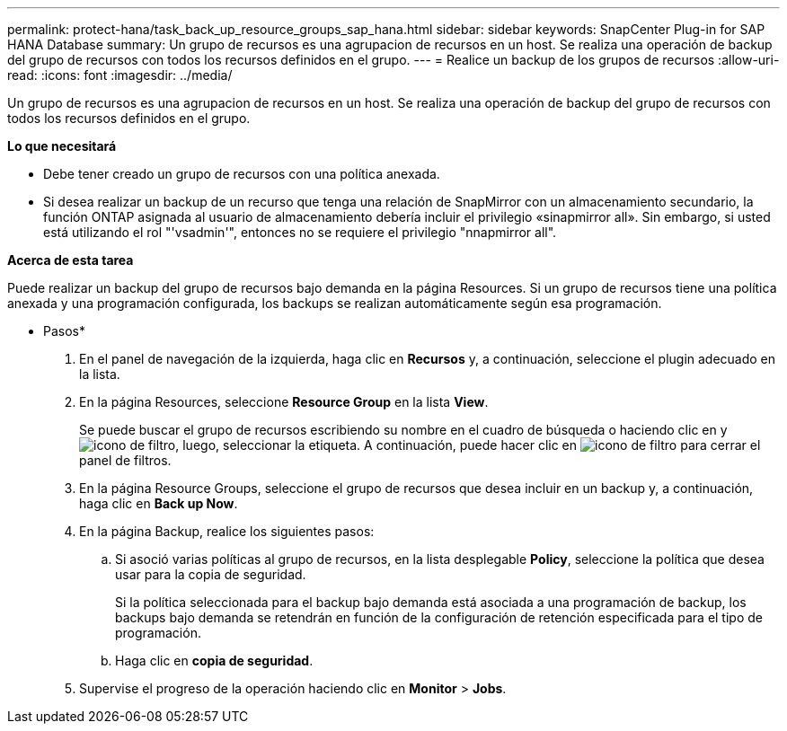 ---
permalink: protect-hana/task_back_up_resource_groups_sap_hana.html 
sidebar: sidebar 
keywords: SnapCenter Plug-in for SAP HANA Database 
summary: Un grupo de recursos es una agrupacion de recursos en un host. Se realiza una operación de backup del grupo de recursos con todos los recursos definidos en el grupo. 
---
= Realice un backup de los grupos de recursos
:allow-uri-read: 
:icons: font
:imagesdir: ../media/


[role="lead"]
Un grupo de recursos es una agrupacion de recursos en un host. Se realiza una operación de backup del grupo de recursos con todos los recursos definidos en el grupo.

*Lo que necesitará*

* Debe tener creado un grupo de recursos con una política anexada.
* Si desea realizar un backup de un recurso que tenga una relación de SnapMirror con un almacenamiento secundario, la función ONTAP asignada al usuario de almacenamiento debería incluir el privilegio «sinapmirror all». Sin embargo, si usted está utilizando el rol "'vsadmin'", entonces no se requiere el privilegio "nnapmirror all".


*Acerca de esta tarea*

Puede realizar un backup del grupo de recursos bajo demanda en la página Resources. Si un grupo de recursos tiene una política anexada y una programación configurada, los backups se realizan automáticamente según esa programación.

* Pasos*

. En el panel de navegación de la izquierda, haga clic en *Recursos* y, a continuación, seleccione el plugin adecuado en la lista.
. En la página Resources, seleccione *Resource Group* en la lista *View*.
+
Se puede buscar el grupo de recursos escribiendo su nombre en el cuadro de búsqueda o haciendo clic en yimage:../media/filter_icon.gif["icono de filtro"], luego, seleccionar la etiqueta. A continuación, puede hacer clic en image:../media/filter_icon.gif["icono de filtro"] para cerrar el panel de filtros.

. En la página Resource Groups, seleccione el grupo de recursos que desea incluir en un backup y, a continuación, haga clic en *Back up Now*.
. En la página Backup, realice los siguientes pasos:
+
.. Si asoció varias políticas al grupo de recursos, en la lista desplegable *Policy*, seleccione la política que desea usar para la copia de seguridad.
+
Si la política seleccionada para el backup bajo demanda está asociada a una programación de backup, los backups bajo demanda se retendrán en función de la configuración de retención especificada para el tipo de programación.

.. Haga clic en *copia de seguridad*.


. Supervise el progreso de la operación haciendo clic en *Monitor* > *Jobs*.

